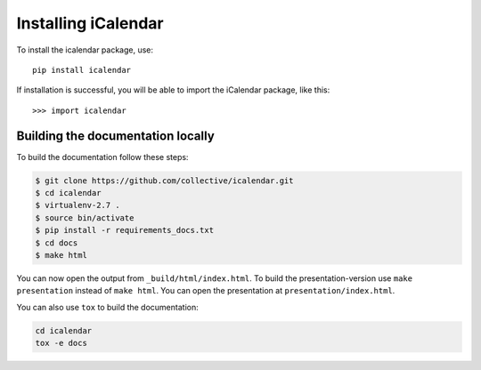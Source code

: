 Installing iCalendar
====================

To install the icalendar package, use::

  pip install icalendar

If installation is successful, you will be able to import the iCalendar
package, like this::

  >>> import icalendar


Building the documentation locally
~~~~~~~~~~~~~~~~~~~~~~~~~~~~~~~~~~

To build the documentation follow these steps:

.. code-block:: bash

    $ git clone https://github.com/collective/icalendar.git
    $ cd icalendar
    $ virtualenv-2.7 .
    $ source bin/activate
    $ pip install -r requirements_docs.txt
    $ cd docs
    $ make html

You can now open the output from ``_build/html/index.html``. To build the
presentation-version use ``make presentation`` instead of ``make html``. You
can open the presentation at ``presentation/index.html``.

You can also use ``tox`` to build the documentation:

.. code-block:: bash

    cd icalendar
    tox -e docs

